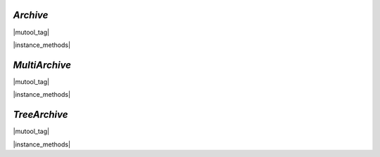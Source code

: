.. _mutool_object_archive:



.. _mutool_run_js_api_object_archive:



`Archive`
------------------------

|mutool_tag|

.. method:: new Archive(path)

    *Constructor method*.

    Create a new archive based either on a :title:`tar` or :title:`zip` file or the contents of a directory.

    :arg path: `String`.

    :return: `Archive`.

    |example_tag|

    .. code-block:: javascript

        var archive = new mupdf.Archive("example1.zip");
        var archive2 = new mupdf.Archive("example2.tar");


|instance_methods|

.. method:: getFormat()

    Returns a string describing the archive format.

    :return: `String`.

    |example_tag|

    .. code-block:: javascript

        var archive = new mupdf.Archive("example1.zip");
        print(archive.getFormat());

.. method:: countEntries()

    Returns the number of entries in the archive.

    :return: `Integer`.

    |example_tag|

    .. code-block:: javascript

        var archive = new mupdf.Archive("example1.zip");
        var numEntries = archive.countEntries();

.. method:: listEntry(idx)

    Returns the name of entry number `idx` in the archive.

    :arg idx: `Integer`.

    :return: `String`.

    |example_tag|

    .. code-block:: javascript

        var archive = new mupdf.Archive("example1.zip");
        var entry = archive.listEntry(0);


.. method:: hasEntry(name)

    Returns :title:`true` if an entry of the given name exists in the archive.

    :arg name: `String`.

    :return: `Boolean`.

    |example_tag|

    .. code-block:: javascript

        var archive = new mupdf.Archive("example1.zip");
        var hasEntry = archive.hasEntry("file1.txt");


.. method:: readEntry(name)

    Returns the contents of the entry of the given name.

    :arg name: `String`.

    :return: `String`.

    |example_tag|

    .. code-block:: javascript

        var archive = new mupdf.Archive("example1.zip");
        var contents = archive.readEntry("file1.txt");


`MultiArchive`
------------------------

|mutool_tag|

.. method:: new MultiArchive()

    *Constructor method*.

    Create a new empty multi archive.

    :return: `MultiArchive`.

    |example_tag|

    .. code-block:: javascript

        var multiArchive = new mupdf.MultiArchive();

|instance_methods|


.. method:: mountArchive(subArchive, path)

    Add an archive to the set of archives handled by a multi archive. If `path` is `null`, the `subArchive` contents appear at the top-level, otherwise they will appear prefixed by the string `path`.

    :arg subArchive: `Archive`.
    :arg path: `String`.

    |example_tag|

    .. code-block:: javascript

        var archive = new mupdf.MultiArchive();
        archive.mountArchive(new mupdf.Archive("example1.zip"), null);
        archive.mountArchive(new mupdf.Archive("example2.tar"), "subpath");
        print(archive.hasEntry("file1.txt"));
        print(archive.hasEntry("subpath/file2.txt"));

    Assuming that `example1.zip` contains a `file1.txt` and `example2.tar` contains `file2.txt`, the multiarchive now allows access to "file1.txt" and "subpath/file2.txt".



`TreeArchive`
------------------------

|mutool_tag|

.. method:: new TreeArchive()

    *Constructor method*.

    Create a new empty tree archive.

    :return: `TreeArchive`.

    |example_tag|

    .. code-block:: javascript

        var treeArchive = new mupdf.TreeArchive();

|instance_methods|


.. method:: add(name, buffer)

    Add a named buffer to a tree archive.

    :arg name: `String`.
    :arg buffer: `Buffer`.

    |example_tag|

    .. code-block:: javascript

        var buf = new mupdf.Buffer();
        buf.writeLine("hello world!");
        var archive = new mupdf.TreeArchive();
        archive.add("file2.txt", buf);
        print(archive.hasEntry("file2.txt"));
